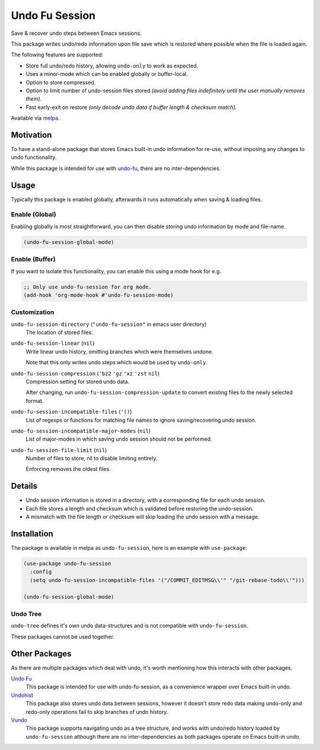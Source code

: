 ###############
Undo Fu Session
###############

Save & recover undo steps between Emacs sessions.

This package writes undo/redo information upon file save which is restored
where possible when the file is loaded again.

The following features are supported:

- Store full undo/redo history, allowing ``undo-only`` to work as expected.
- Uses a minor-mode which can be enabled globally or buffer-local.
- Option to store compressed.
- Option to limit number of undo-session files stored
  *(avoid adding files indefinitely until the user manually removes them).*
- Fast early-exit on restore
  *(only decode undo data if buffer length & checksum match).*

Available via `melpa <https://melpa.org/#/undo-fu-session>`__.


Motivation
==========

To have a stand-alone package that stores Emacs built-in undo information for re-use,
without imposing any changes to undo functionality.

While this package is intended for use with `undo-fu <https://codeberg.org/ideasman42/emacs-undo-fu>`__,
there are no inter-dependencies.


Usage
=====

Typically this package is enabled globally,
afterwards it runs automatically when saving & loading files.


Enable (Global)
---------------

Enabling globally is most straightforward, you can then
disable storing undo information by mode and file-name.

.. code-block:: elisp

   (undo-fu-session-global-mode)


Enable (Buffer)
---------------

If you want to isolate this functionality,
you can enable this using a mode hook for e.g.

.. code-block:: elisp

   ;; Only use undo-fu-session for org mode.
   (add-hook 'org-mode-hook #'undo-fu-session-mode)


Customization
-------------

``undo-fu-session-directory`` (``"undo-fu-session"`` in emacs user directory)
   The location of stored files.
``undo-fu-session-linear`` (``nil``)
   Write linear undo history, omitting branches which were themselves undone.

   Note that this only writes undo steps which would be used by ``undo-only``.
``undo-fu-session-compression`` (``'bz2`` ``'gz`` ``'xz`` ``'zst`` ``nil``)
   Compression setting for stored undo data.

   After changing, run ``undo-fu-session-compression-update`` to convert existing files to the newly selected format.

``undo-fu-session-incompatible-files`` (``'()``)
   List of regexps or functions for matching file names to ignore saving/recovering undo session.
``undo-fu-session-incompatible-major-modes`` (``nil``)
   List of major-modes in which saving undo session should not be performed.
``undo-fu-session-file-limit`` (``nil``)
   Number of files to store, nil to disable limiting entirely.

   Enforcing removes the oldest files.


Details
=======

- Undo session information is stored in a directory,
  with a corresponding file for each undo session.
- Each file stores a length and checksum which is validated
  before restoring the undo-session.
- A mismatch with the file length or checksum will skip loading the undo session
  with a message.


Installation
============

The package is available in melpa as ``undo-fu-session``, here is an example with ``use-package``:

.. code-block:: elisp

   (use-package undo-fu-session
     :config
     (setq undo-fu-session-incompatible-files '("/COMMIT_EDITMSG\\'" "/git-rebase-todo\\'")))

   (undo-fu-session-global-mode)


Undo Tree
---------

``undo-tree`` defines it's own undo data-structures and is not compatible with ``undo-fu-session``.

These packages cannot be used together.


Other Packages
==============

As there are multiple packages which deal with undo, it's worth mentioning how this interacts with other packages.

`Undo Fu <https://codeberg.org/ideasman42/emacs-undo-fu>`__
   This package is intended for use with undo-fu-session,
   as a convenience wrapper over Emacs built-in undo.

`Undohist <https://github.com/emacsorphanage/undohist>`__
   This package also stores undo data between sessions,
   however it doesn't store redo data making undo-only and redo-only
   operations fail to skip branches of undo history.

`Vundo <https://github.com/casouri/vundo>`__
   This package supports navigating undo as a tree structure,
   and works with undo/redo history loaded by ``undo-fu-session``
   although there are no inter-dependencies as both packages operate on Emacs built-in undo.
